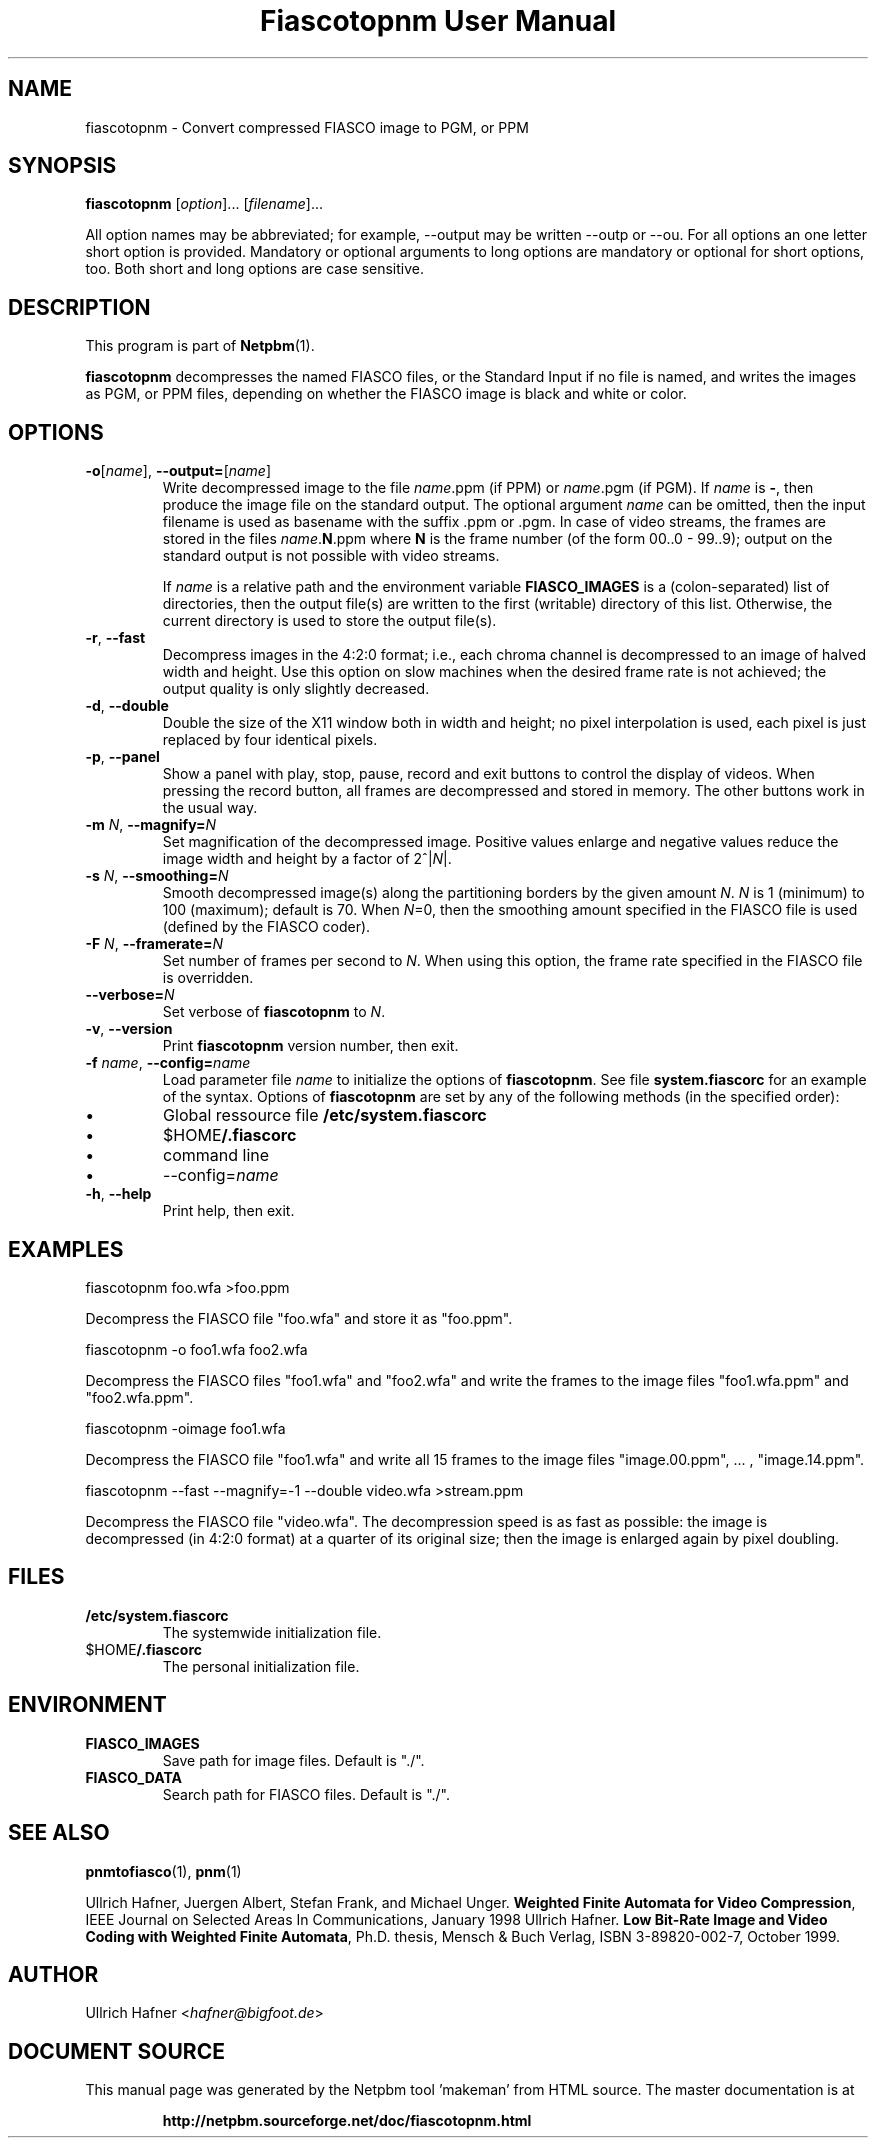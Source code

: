 \
.\" This man page was generated by the Netpbm tool 'makeman' from HTML source.
.\" Do not hand-hack it!  If you have bug fixes or improvements, please find
.\" the corresponding HTML page on the Netpbm website, generate a patch
.\" against that, and send it to the Netpbm maintainer.
.TH "Fiascotopnm User Manual" 0 "12 July 2000" "netpbm documentation"

.SH NAME
fiascotopnm - Convert compressed FIASCO image to PGM, or PPM

.UN synopsis
.SH SYNOPSIS

\fBfiascotopnm \fP
[\fIoption\fP]...
[\fIfilename\fP]...
.PP
All option names may be abbreviated; for example, --output may be
written --outp or --ou. For all options an one letter short option
is provided. Mandatory or optional arguments to long options are
mandatory or optional for short options, too. Both short and long
options are case sensitive.


.UN description
.SH DESCRIPTION
.PP
This program is part of
.BR "Netpbm" (1)\c
\&.
.PP
\fBfiascotopnm\fP decompresses the named FIASCO files, or the
Standard Input if no file is named, and writes the images as PGM, or
PPM files, depending on whether the FIASCO image is black and white or
color.

.UN options
.SH OPTIONS


.TP
\fB-o\fP[\fIname\fP], \fB--output=\fP[\fIname\fP]
 Write decompressed image to the file \fIname\fP.ppm (if PPM) or
\fIname\fP.pgm (if PGM).  If \fIname\fP is \fB-\fP, then produce
the image file on the standard output. The optional argument
\fIname\fP can be omitted, then the input filename is used as
basename with the suffix .ppm or .pgm. In case of video streams, the
frames are stored in the files \fIname\fP.\fBN\fP.ppm where \fBN\fP
is the frame number (of the form 00..0 - 99..9); output on the
standard output is not possible with video streams.
.sp
 If \fIname\fP is a relative path and the environment variable
\fBFIASCO_IMAGES\fP is a (colon-separated) list of directories, then
the output file(s) are written to the first (writable) directory of
this list. Otherwise, the current directory is used to store the
output file(s).

.TP
\fB-r\fP, \fB--fast\fP
Decompress images in the 4:2:0 format; i.e., each chroma channel is
decompressed to an image of halved width and height. Use this option
on slow machines when the desired frame rate is not achieved; the
output quality is only slightly decreased. 

.TP
\fB-d\fP, \fB--double\fP
Double the size of the X11 window both in width and height; no pixel
interpolation is used, each pixel is just replaced by four identical
pixels.

.TP
\fB-p\fP, \fB--panel\fP
Show a panel with play, stop, pause, record and exit buttons to
control the display of videos. When pressing the record button, all
frames are decompressed and stored in memory. The other buttons work
in the usual way.

.TP
\fB-m\fP \fIN\fP, \fB--magnify=\fP\fIN\fP
Set magnification of the decompressed image. Positive values enlarge
and negative values reduce the image width and height by a factor of
2^|\fIN\fP|.

.TP
\fB-s\fP \fIN\fP, \fB--smoothing=\fP\fIN\fP
Smooth decompressed image(s) along the partitioning borders by the
given amount \fIN\fP. \fIN\fP is 1 (minimum) to 100 (maximum); default
is 70. When \fIN\fP=0, then the smoothing amount specified in the
FIASCO file is used (defined by the FIASCO coder).

.TP
\fB-F\fP \fIN\fP, \fB--framerate=\fP\fIN\fP
Set number of frames per second to \fIN\fP. When using this option,
the frame rate specified in the FIASCO file is overridden.

.TP
\fB--verbose=\fP\fIN\fP
Set verbose of \fBfiascotopnm\fP to \fIN\fP.

.TP
\fB-v\fP, \fB--version\fP
Print \fBfiascotopnm\fP version number, then exit.

.TP
\fB-f\fP \fIname\fP, \fB--config=\fP\fIname\fP
Load parameter file \fIname\fP to initialize the options of
\fBfiascotopnm\fP.  See file \fBsystem.fiascorc\fP for an example of
the syntax. Options of \fBfiascotopnm \fP are set by any of the
following methods (in the specified order):


.IP \(bu
Global ressource file \fB/etc/system.fiascorc\fP

.IP \(bu
$HOME\fB/.fiascorc\fP

.IP \(bu
command line

.IP \(bu
--config=\fIname\fP


.TP
\fB-h\fP, \fB--help\fP
Print help, then exit.




.UN examples
.SH EXAMPLES

.nf
fiascotopnm foo.wfa >foo.ppm
.fi
.PP
Decompress the FIASCO file "foo.wfa" and store it as
"foo.ppm".

.nf
fiascotopnm -o foo1.wfa foo2.wfa
.fi
.PP
Decompress the FIASCO files "foo1.wfa" and
"foo2.wfa" and write the frames to the image files
"foo1.wfa.ppm" and "foo2.wfa.ppm".

.nf
fiascotopnm -oimage foo1.wfa
.fi
.PP
Decompress the FIASCO file "foo1.wfa" and write all 15
frames to the image files "image.00.ppm", ... ,
"image.14.ppm".

.nf
fiascotopnm --fast --magnify=-1 --double video.wfa >stream.ppm
.fi
.PP
Decompress the FIASCO file "video.wfa".  The
decompression speed is as fast as possible: the image is decompressed
(in 4:2:0 format) at a quarter of its original size; then the image is
enlarged again by pixel doubling.

.UN files
.SH FILES


.TP
\fB/etc/system.fiascorc\fP
The systemwide initialization file.

.TP
$HOME\fB/.fiascorc\fP
The personal initialization file.



.UN environment
.SH ENVIRONMENT


.TP
\fBFIASCO_IMAGES\fP
Save path for image files. Default is "./".

.TP
\fBFIASCO_DATA\fP
Search path for FIASCO files. Default is "./".




.UN seealso
.SH SEE ALSO
.BR "pnmtofiasco" (1)\c
\&,
.BR "pnm" (1)\c
\&
.PP
Ullrich Hafner, Juergen Albert, Stefan Frank, and Michael Unger.
\fBWeighted Finite Automata for Video Compression\fP, IEEE Journal on
Selected Areas In Communications, January 1998
Ullrich Hafner. \fBLow Bit-Rate Image and Video Coding with Weighted
Finite Automata\fP, Ph.D. thesis, Mensch & Buch Verlag, ISBN
3-89820-002-7, October 1999.

.UN author
.SH AUTHOR

Ullrich Hafner <\fIhafner@bigfoot.de\fP>
.SH DOCUMENT SOURCE
This manual page was generated by the Netpbm tool 'makeman' from HTML
source.  The master documentation is at
.IP
.B http://netpbm.sourceforge.net/doc/fiascotopnm.html
.PP